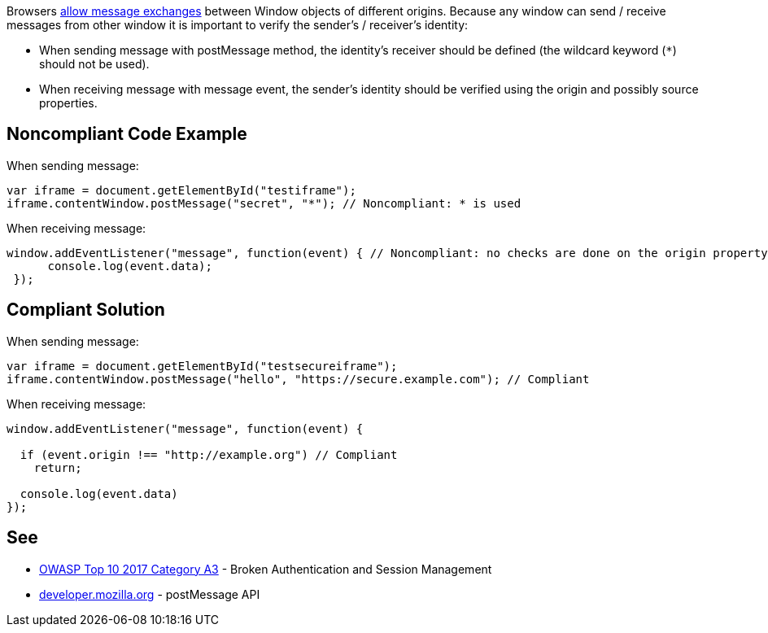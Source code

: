 Browsers https://developer.mozilla.org/en-US/docs/Web/API/Window/postMessage[allow message exchanges] between Window objects of different origins. 
Because any window can send / receive messages from other window it is important to verify the sender's / receiver's identity:

* When sending message with postMessage method, the identity's receiver should be defined (the wildcard keyword (``*``) should not be used).
* When receiving message with message event, the sender's identity should be verified using the origin and possibly source properties.


== Noncompliant Code Example

When sending message:

----
var iframe = document.getElementById("testiframe");
iframe.contentWindow.postMessage("secret", "*"); // Noncompliant: * is used
----
When receiving message:

----
window.addEventListener("message", function(event) { // Noncompliant: no checks are done on the origin property.
      console.log(event.data);
 }); 
----


== Compliant Solution

When sending message:

----
var iframe = document.getElementById("testsecureiframe");
iframe.contentWindow.postMessage("hello", "https://secure.example.com"); // Compliant
----
When receiving message:

----
window.addEventListener("message", function(event) {

  if (event.origin !== "http://example.org") // Compliant
    return;

  console.log(event.data)
}); 
----


== See

* https://www.owasp.org/index.php/Top_10_2010-A3-Broken_Authentication_and_Session_Management[OWASP Top 10 2017 Category A3] - Broken Authentication and Session Management
* https://developer.mozilla.org/en-US/docs/Web/API/Window/postMessage[developer.mozilla.org] - postMessage API


